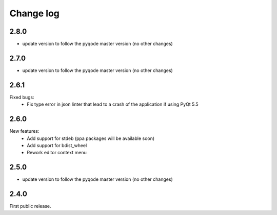 Change log
==========

2.8.0
-----

- update version to follow the pyqode master version (no other changes)

2.7.0
-----

- update version to follow the pyqode master version (no other changes)


2.6.1
-----

Fixed bugs:
    - Fix type error in json linter that lead to a crash of the application if
      using PyQt 5.5

2.6.0
------

New features:
    - Add support for stdeb (ppa packages will be available soon)
    - Add support for bdist_wheel
    - Rework editor context menu

2.5.0
-----

- update version to follow the pyqode master version (no other changes)

2.4.0
-----

First public release.
